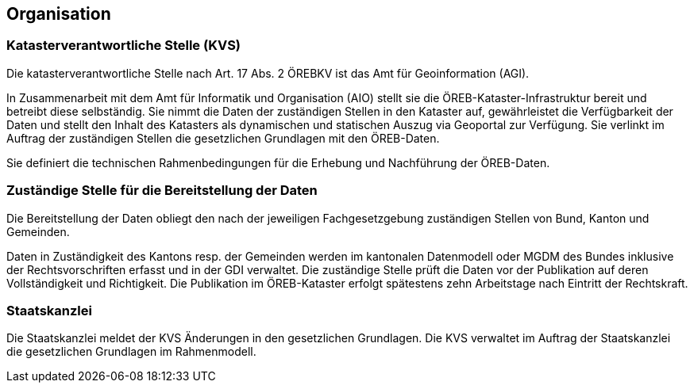 == Organisation

=== Katasterverantwortliche Stelle (KVS)
Die katasterverantwortliche Stelle nach Art. 17 Abs. 2 ÖREBKV ist das Amt für Geoinformation (AGI).

In Zusammenarbeit mit dem Amt für Informatik und Organisation (AIO) stellt sie die ÖREB-Kataster-Infrastruktur bereit und betreibt diese selbständig. Sie nimmt die Daten der zuständigen Stellen in den Kataster auf, gewährleistet die Verfügbarkeit der Daten und stellt den Inhalt des Katasters als dynamischen und statischen Auszug via Geoportal zur Verfügung. Sie verlinkt im Auftrag der zuständigen Stellen die gesetzlichen Grundlagen mit den ÖREB-Daten. 

Sie definiert die technischen Rahmenbedingungen für die Erhebung und Nachführung der ÖREB-Daten.

=== Zuständige Stelle für die Bereitstellung der Daten
Die Bereitstellung der Daten obliegt den nach der jeweiligen Fachgesetzgebung zuständigen Stellen von Bund, Kanton und Gemeinden.

Daten in Zuständigkeit des Kantons resp. der Gemeinden werden im kantonalen Datenmodell oder MGDM des Bundes inklusive der Rechtsvorschriften erfasst und in der GDI verwaltet. Die zuständige Stelle prüft die Daten vor der Publikation auf deren Vollständigkeit und Richtigkeit. Die Publikation im ÖREB-Kataster erfolgt spätestens zehn Arbeitstage nach Eintritt der Rechtskraft.

=== Staatskanzlei 
Die Staatskanzlei meldet der KVS Änderungen in den gesetzlichen Grundlagen. Die KVS verwaltet im Auftrag der Staatskanzlei die gesetzlichen Grundlagen im Rahmenmodell.
